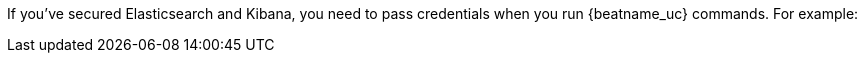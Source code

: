 //REVIEWERS: This content underscores a problem in our docs where we recommend using sudo, but don't show sudo in all the examples (because some of the examples come from shared content like this topic). It's confusing to users when we show some commands with sudo and some without. I can conditionally code the content to make sudo part of the command only when it's required, but I want to make sure we have a full list of the Beats that require sudo. Can we identify a list of Beats where we expect users to always run as sudo? There's also the problem of providing platform-agnostic command examples.

If you've secured Elasticsearch and Kibana, you need to pass credentials when
you run {beatname_uc} commands. For example:

ifeval::["{start-type}"=="setup-index"]

["source","sh",subs="attributes"]
----
{beatname_lc} setup --template -e -E output.elasticsearch.username=elastic -E output.elasticsearch.password=elastic
----

endif::[]

ifeval::["{start-type}"=="setup-dashboards"]

["source","sh",subs="attributes"]
----
{beatname_lc} setup --dashboards -e -E output.elasticsearch.username=elastic -E output.elasticsearch.password=elastic -E setup.kibana.username=elastic -E setup.kibana.password=elastic
----

endif::[]

ifeval::["{start-type}"=="start"]

["source","sh",subs="attributes"]
----
{beatname_lc} -e -c {beatname_lc}.yml -d "publish" -E output.elasticsearch.username=elastic -E output.elasticsearch.password=elastic
----


//REVIEWERS: I don't include the kibana credentials here because my assumption us that users have already run the necessary commands to setup credentials.

endif::[]

ifeval::["{start-type}"=="modules"]

["source","sh",subs="attributes"]
----
{beatname_lc} setup -e -E output.elasticsearch.username=elastic -E output.elasticsearch.password=elastic -E setup.kibana.username=elastic -E setup.kibana.password=elastic
----

endif::[]
